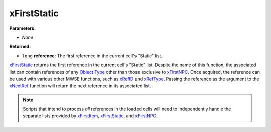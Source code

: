 
xFirstStatic
========================================================

**Parameters:**

- *None*

**Returned:**

- ``long`` **reference**: The first reference in the current cell's "Static" list.

`xFirstStatic`_ returns the first reference in the current cell's "Static" list. Despite the name of this function, the associated list can contain references of any `Object Type`_ other than those exclusive to `xFirstNPC`_. Once acquired, the reference can be used with various other MWSE functions, such as `xRefID`_ and `xRefType`_. Passing the reference as the argument to the `xNextRef`_ function will return the next reference in its associated list.

.. note:: Scripts that intend to process *all* references in the loaded cells will need to independently handle the separate lists provided by `xFirstItem`_, `xFirstStatic`_, and `xFirstNPC`_.

.. _`Object Type`: ../../references.html#object-types
.. _`xFirstItem`: xFirstItem.html
.. _`xFirstNPC`: xFirstNPC.html
.. _`xFirstStatic`: xFirstStatic.html
.. _`xNextRef`: xNextRef.html
.. _`xRefID`: xRefID.html
.. _`xRefType`: xRefType.html
